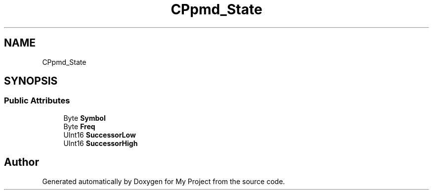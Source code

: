 .TH "CPpmd_State" 3 "Wed Feb 1 2023" "Version Version 0.0" "My Project" \" -*- nroff -*-
.ad l
.nh
.SH NAME
CPpmd_State
.SH SYNOPSIS
.br
.PP
.SS "Public Attributes"

.in +1c
.ti -1c
.RI "Byte \fBSymbol\fP"
.br
.ti -1c
.RI "Byte \fBFreq\fP"
.br
.ti -1c
.RI "UInt16 \fBSuccessorLow\fP"
.br
.ti -1c
.RI "UInt16 \fBSuccessorHigh\fP"
.br
.in -1c

.SH "Author"
.PP 
Generated automatically by Doxygen for My Project from the source code\&.
